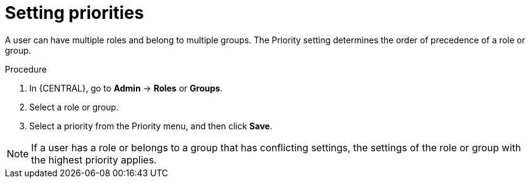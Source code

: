[id='business-central-settings-setting-priorities-proc']
= Setting priorities

A user can have multiple roles and belong to multiple groups. The Priority setting determines the order of precedence of a role or group.

.Procedure
. In {CENTRAL}, go to *Admin* -> *Roles* or *Groups*.
. Select a role or group.
. Select a priority from the Priority menu, and then click *Save*.

[NOTE]
====
If a user has a role or belongs to a group that has conflicting settings, the settings of the role or group with the highest priority applies.
====
